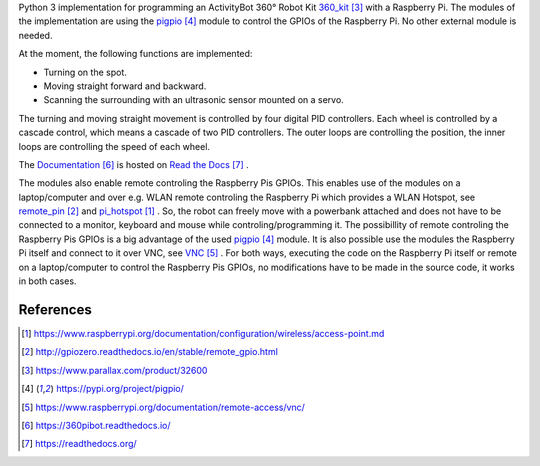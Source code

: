 Python 3 implementation for programming an ActivityBot 360° Robot Kit 360_kit_ with
a Raspberry Pi. The modules of the implementation are using the pigpio_ module 
to control the GPIOs of the Raspberry Pi. No other external module is needed.

At the moment, the following functions are implemented:

* Turning on the spot.
* Moving straight forward and backward.
* Scanning the surrounding with an ultrasonic sensor mounted on a servo.

The turning and moving straight movement is controlled by four digital PID 
controllers. Each wheel is controlled by a cascade control, which means 
a cascade of two PID controllers. The outer loops are controlling the position, 
the inner loops are controlling the speed of each wheel.

The Documentation_ is hosted on `Read the Docs`_ .

The modules also enable remote controling the Raspberry Pis GPIOs. This enables 
use of the modules on a laptop/computer and over e.g. WLAN remote controling the Raspberry Pi 
which provides a WLAN Hotspot, see remote_pin_ and pi_hotspot_ . So, the robot can freely
move with a powerbank attached and does not have to be connected to a monitor, keyboard 
and mouse while controling/programming it. The possibillity of remote controling
the Raspberry Pis GPIOs is a big advantage of the used pigpio_ module. It is also possible 
use the modules the Raspberry Pi itself and connect to it over VNC, see VNC_ . For both ways, 
executing the code on the Raspberry Pi itself or remote on a laptop/computer to control
the Raspberry Pis GPIOs, no modifications have to be made in the source code, it 
works in both cases.

References
----------

.. target-notes::

.. _pi_hotspot: https://www.raspberrypi.org/documentation/configuration/wireless/access-point.md
.. _remote_pin : http://gpiozero.readthedocs.io/en/stable/remote_gpio.html
.. _360_kit: https://www.parallax.com/product/32600
.. _pigpio: https://pypi.org/project/pigpio/
.. _VNC: https://www.raspberrypi.org/documentation/remote-access/vnc/
.. _Documentation: https://360pibot.readthedocs.io/
.. _`Read the Docs`: https://readthedocs.org/
